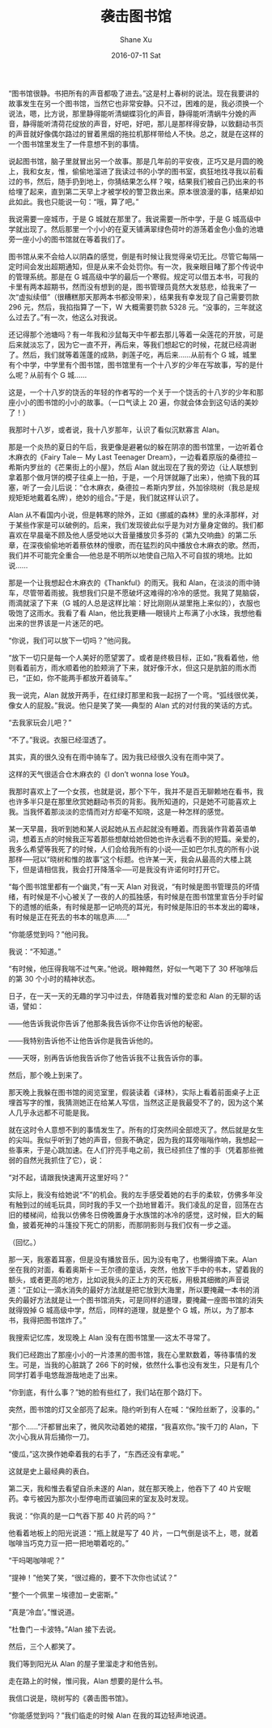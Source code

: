 #+TITLE:       袭击图书馆
#+AUTHOR:      Shane Xu
#+EMAIL:       xusheng0711@gmail.com
#+DATE:        2016-07-11 Sat
#+URI:         /blog/%y/%m/%d/xi-ji-tu-shu-guan
#+KEYWORDS:    图书馆
#+TAGS:        小说
#+LANGUAGE:    en
#+OPTIONS:     H:3 num:nil toc:nil \n:nil ::t |:t ^:nil -:nil f:t *:t <:t
#+DESCRIPTION: 袭击图书馆

“图书馆很静。书把所有的声音都吸了进去。”这是村上春树的说法。现在我要讲的故事发生在另一个图书馆，当然它也非常安静。只不过，困难的是，我必须换一个说法，嗯，比方说，那里静得能听清蝴蝶羽化的声音，静得能听清蜗牛分娩的声音，静得能听清荷花绽放的声音，好吧，好吧，那儿是那样得安静，以致翻动书页的声音就好像偶尔路过的冒着黑烟的拖拉机那样带给人不快。总之，就是在这样的一个图书馆里发生了一件意想不到的事情。

说起图书馆，脑子里就冒出另一个故事。那是几年前的平安夜，正巧又是月圆的晚上，我和女友，惟，偷偷地溜进了我读过书的小学的图书室，疯狂地找寻我以前看过的书，然后，随手扔到地上，你猜结果怎么样？唉，结果我们被自己扔出来的书给埋了起来，直到第二天早上才被学校的警卫救出来。原本很浪漫的事，结果却如此如此。我也只能说一句：“哦，算了吧。”

 
我说需要一座城市，于是 G 城就在那里了。我说需要一所中学，于是 G 城高级中学就出现了。然后那里一个小小的在夏天铺满翠绿色荷叶的游荡着金色小鱼的池塘旁一座小小的图书馆就在等着我们了。

图书馆从来不会给人以阴森的感觉，倒是有时候让我觉得亲切无比。尽管它每隔一定时间会发出超期通知，但是从来不会处罚你。有一次，我亲眼目睹了那个传说中的管理系统。那是在 G 城高级中学的最后一个寒假。规定可以借五本书，可我的卡里有两本超期书，然而没有想到的是，图书管理员竟然大发慈悲，给我来了一次“虚拟续借”（很糟糕那天那两本书都没带来），结果我有幸发现了自己需要罚款 296 元，然后，我掐指算了一下，W 大概需要罚款 5328 元。“没事的，三年就这么过去了。”有一次，他这么对我说。

 
还记得那个池塘吗？有一年我和沙鼠每天中午都去那儿等着一朵莲花的开放，可是后来就淡忘了，因为它一直不开，再后来，等我们想起它的时候，花就已经凋谢了。然后，我们就等着莲蓬的成熟，剥莲子吃，再后来……从前有个 G 城，城里有个中学，中学里有个图书馆，图书馆里有一个十八岁的少年在写故事，写的是什么呢？从前有个 G 城……

 
这是，一个十八岁的饶舌的年轻的作者写的一个关于一个饶舌的十八岁的少年和那座小小的图书馆的小小的故事。（一口气读上 20 遍，你就会体会到这句话的美妙了！）

 
我那时十八岁，或者说，我十八岁那年，认识了看似沉默寡言 Alan。

那是一个炎热的夏日的午后，我更像是避暑似的躲在阴凉的图书馆里，一边听着仓木麻衣的《Fairy Tale－ My Last Teenager Dream》，一边看着原版的桑德拉－希斯内罗丝的《芒果街上的小屋》，然后 Alan 就出现在了我的旁边（让人联想到拿着那个做月饼的模子往桌上一拍，于是，一个月饼就蹦了出来），他摘下我的耳塞，听了一会儿后说：“仓木麻衣，桑德拉－希斯内罗丝，外加徐晓树（我总是规规矩矩地戴着名牌），绝妙的组合。”于是，我们就这样认识了。

Alan 从不看国内小说，但是韩寒的除外，正如《挪威的森林》里的永泽那样，对于某些作家是可以破例的。后来，我们发现彼此似乎是为对方量身定做的。我们都喜欢在早晨毫不顾及他人感受地以大音量播放贝多芬的《第九交响曲》的第二乐章，在深夜偷偷地听着蔡依林的慢歌，而在猛烈的风中播放仓木麻衣的歌。然而，我们并不可能完全重合──他总是不明所以地使自己陷入不可自拔的境地。比如说……

 
那是一个让我想起仓木麻衣的《Thankful》的雨天。我和 Alan，在淡淡的雨中骑车，尽管带着雨披。我想我们只是不愿破坏这难得的冷冷的感觉。我晃了晃脑袋，雨滴就滚了下来（G 城的人总是这样比喻：好比刚刚从湖里拖上来似的），衣服也吸饱了这雨水。我看了看 Alan，他比我更糟──眼镜片上布满了小水珠，我想他看出来的世界该是一片迷茫的吧。

“你说，我们可以放下一切吗？”他问我。

“放下一切只是每一个人美好的愿望罢了。或者是终极目标，正如，”我看着他，他则看着前方，雨水顺着他的脸颊淌了下来，就好像汗水，但这只是肮脏的雨水而已，“正如，你不能两手都放开着骑车。”

我一说完，Alan 就放开两手，在红绿灯那里和我一起拐了一个弯。“弧线很优美，像女人的屁股。”我说。他只是笑了笑──典型的 Alan 式的对付我的笑话的方式。

“去我家玩会儿吧？”

“不了。”我说。衣服已经湿透了。

其实，真的很久没有在雨中骑车了。因为我已经很久没有在雨中哭了。

这样的天气很适合仓木麻衣的《I don’t wonna lose You》。

 
我那时喜欢上了一个女孩，也就是说，那个下午，我并不是百无聊赖地在看书，我也许多半只是在那里欣赏她翻动书页的背影。我所知道的，只是她不可能喜欢上我。当我怀着那淡淡的恋情而对方却毫不知晓，这是一种怎样的感觉。

 
某一天早晨，我听到她和某人说起她从五点起就没有睡着。而我装作背着英语单词，想着五点的时候我正写着那些想献给她但她也许永远看不到的短篇。亲爱的，我多么希望等我死了的时候，人们会给我所有的小说──正如巴尔扎克的所有小说那样──冠以“晓树和惟的故事”这个标题。也许某一天，我会从最高的大楼上跳下，但是请相信我，我会打开降落伞──可是我没有许诺何时打开它。

 
“每个图书馆里都有一个幽灵，”有一天 Alan 对我说，“有时候是图书管理员的坏情绪，有时候是不小心被关了一夜的人的孤独感，有时候是在图书馆里宣告分手时留下的遗憾的纸条，有时候是那一记响亮的耳光，有时候是陈旧的书本发出的霉味，有时候是正在死去的书本的喘息声……”

“你能感觉到吗？”他问我。

我说：“不知道。”

“有时候，他压得我喘不过气来。”他说。眼神黯然，好似一气喝下了 30 杯咖啡后的第 30 个小时的精神状态。

 
日子，在一天一天的无趣的学习中过去，伴随着我对惟的爱恋和 Alan 的无聊的话语，譬如：

——他告诉我说你告诉了他那条我告诉你不让你告诉他的秘密。

——我特别告诉他不让他告诉你是我告诉他的。

——天呀，别再告诉他我告诉你了他告诉我不让我告诉你的事。

 
然后，那个晚上到来了。
 
那天晚上我躲在图书馆的阅览室里，假装读着《译林》，实际上看着前面桌子上正埋首写字的惟，我猜测她正在给某人写信，当然这正是我最受不了的，因为这个某人几乎永远都不可能是我。

就在这时令人意想不到的事情发生了。所有的灯突然间全部熄灭了。然后就是女生的尖叫。我似乎听到了她的声音，但我不确定，因为我的耳旁嗡嗡作响，我想起一些事来，于是心跳加速。在人们拧亮手电之前，我已经抓住了惟的手（凭着那些微弱的自然光我抓住了它），说：

“对不起，请跟我快速离开这里好吗？”

实际上，我没有给她说“不”的机会。我的左手感受着她的右手的柔软，仿佛多年没有触到过的绒毛玩具，同时我的手又一个劲地冒着汗。我们凌乱的足音，回荡在古旧的楼梯间，给我以仿佛冬日傍晚置身于水族馆的冰冷的感觉，这时候，巨大的鳐鱼，披着死神的斗篷投下死亡的阴影，而那阴影则与我们仅有一步之遥。

（回忆。）

那一天，我塞着耳塞，但是没有播放音乐，因为没有电了，也懒得摘下来。Alan 坐在我的对面，看着奥斯卡－王尔德的童话，突然，他放下手中的书本，望着我的额头，或者更高的地方，比如说我头的正上方的天花板，用极其细微的声音说道：“正如让一滴水消失的最好方法就是把它放到大海里，所以要掩藏一本书的消失的最好方法就是让一个图书馆消失，可是同样的道理，要掩藏一座图书馆的消失就得毁掉 G 城高级中学，然后，同样的道理，就是整个 G 城，所以，为了那本书，我得把图书馆炸了。”

我搜索记忆库，发现晚上 Alan 没有在图书馆里──这太不寻常了。

我们已经跑出了那座小小的一片漆黑的图书馆，我在心里默数着，等待事情的发生。可是，当我的心脏跳了 266 下的时候，依然什么事也没有发生，只是有几个同学打着手电悠哉游哉地走了出来。

“你到底，有什么事？”她的脸有些红了，我们站在那个路灯下。

突然，图书馆的灯又全部亮了起来。隐约听到有人在喊：“保险丝断了，没事的。”

“那个……”汗都冒出来了，微风吹动着她的裙摆，“我喜欢你。”挨千刀的 Alan，下次小心我从背后捅你一刀。

“傻瓜，”这次换作她牵着我的右手了，“东西还没有拿呢。”

这就是史上最经典的表白。

 
第二天，我和惟去看望自杀未遂的 Alan，就在那天晚上，他吞下了 40 片安眠药。幸亏被因为那次小型停电而诓骗回来的室友及时发现。

我说：“你真的是一口气吞下那 40 片药的吗？”

他看着地板上的阳光说道：“瓶上就是写了 40 片，一口气倒是谈不上，嗯，就着咖啡当巧克力豆一把一把地嚼着吃的。”

“干吗喝咖啡呢？”

“提神！”他笑了笑，“很过瘾的，要不下次你也试试？”

“整个一个佩里－埃德加－史密斯。”

“真是‘冷血’。”惟说道。

“杜鲁门－卡波特。”Alan 接下去说。

然后，三个人都笑了。

我们等到阳光从 Alan 的屋子里溜走才和他告别。

走在路上的时候，惟问我，Alan 想要的是什么书。

我信口说是，晓树写的《袭击图书馆》。

 
“你能感觉到吗？”我们临走的时候 Alan 在我的耳边轻声地说道。

